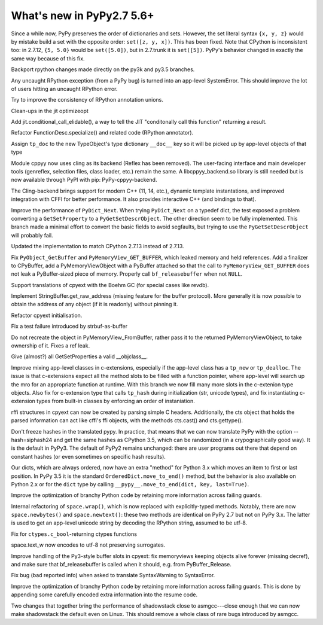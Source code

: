 ==========================
What's new in PyPy2.7 5.6+
==========================

.. this is a revision shortly after release-pypy2.7-v5.6
.. startrev: 7e9787939641


Since a while now, PyPy preserves the order of dictionaries and sets.
However, the set literal syntax ``{x, y, z}`` would by mistake build a
set with the opposite order: ``set([z, y, x])``.  This has been fixed.
Note that CPython is inconsistent too: in 2.7.12, ``{5, 5.0}`` would be
``set([5.0])``, but in 2.7.trunk it is ``set([5])``.  PyPy's behavior
changed in exactly the same way because of this fix.


.. branch: mappingproxy
.. branch: py3k-finish_time
.. branch: py3k-kwonly-builtin
.. branch: py3k_add_terminal_size
.. branch: testing-cleanup-py3k

.. branch: rpython-resync
Backport rpython changes made directly on the py3k and py3.5 branches.

.. branch: rpython-error-to-systemerror

Any uncaught RPython exception (from a PyPy bug) is turned into an
app-level SystemError.  This should improve the lot of users hitting an
uncaught RPython error.

.. branch: union-side-effects-2

Try to improve the consistency of RPython annotation unions.

.. branch: pytest-2.9.2

.. branch: clean-exported-state

Clean-ups in the jit optimizeopt

.. branch: conditional_call_value_4

Add jit.conditional_call_elidable(), a way to tell the JIT "conditonally
call this function" returning a result.

.. branch: desc-specialize

Refactor FunctionDesc.specialize() and related code (RPython annotator).

.. branch: raw-calloc

.. branch: issue2446

Assign ``tp_doc`` to the new TypeObject's type dictionary ``__doc__`` key
so it will be picked up by app-level objects of that type

.. branch: cling-support

Module cppyy now uses cling as its backend (Reflex has been removed). The
user-facing interface and main developer tools (genreflex, selection files,
class loader, etc.) remain the same.  A libcppyy_backend.so library is still
needed but is now available through PyPI with pip: PyPy-cppyy-backend.

The Cling-backend brings support for modern C++ (11, 14, etc.), dynamic
template instantations, and improved integration with CFFI for better
performance.  It also provides interactive C++ (and bindings to that).

.. branch: better-PyDict_Next

Improve the performance of ``PyDict_Next``. When trying ``PyDict_Next`` on a
typedef dict, the test exposed a problem converting a ``GetSetProperty`` to a
``PyGetSetDescrObject``. The other direction seem to be fully implemented.
This branch made a minimal effort to convert the basic fields to avoid
segfaults, but trying to use the ``PyGetSetDescrObject`` will probably fail.

.. branch: stdlib-2.7.13

Updated the implementation to match CPython 2.7.13 instead of 2.7.13.

.. branch: issue2444

Fix ``PyObject_GetBuffer`` and ``PyMemoryView_GET_BUFFER``, which leaked
memory and held references. Add a finalizer to CPyBuffer, add a
PyMemoryViewObject with a PyBuffer attached so that the call to 
``PyMemoryView_GET_BUFFER`` does not leak a PyBuffer-sized piece of memory.
Properly call ``bf_releasebuffer`` when not ``NULL``.

.. branch: boehm-rawrefcount

Support translations of cpyext with the Boehm GC (for special cases like
revdb).

.. branch: strbuf-as-buffer

Implement StringBuffer.get_raw_address (missing feature for the buffer protocol).
More generally it is now possible to obtain the address of any object (if it
is readonly) without pinning it.

.. branch: cpyext-cleanup
.. branch: api_func-refactor

Refactor cpyext initialisation.

.. branch: cpyext-from2

Fix a test failure introduced by strbuf-as-buffer

.. branch: cpyext-FromBuffer

Do not recreate the object in PyMemoryView_FromBuffer, rather pass it to
the returned PyMemoryViewObject, to take ownership of it. Fixes a ref leak.

.. branch: issue2464

Give (almost?) all GetSetProperties a valid __objclass__.

.. branch: TreeStain/fixed-typo-line-29-mostly-to-most-1484469416419
.. branch: TreeStain/main-lines-changed-in-l77-l83-made-para-1484471558033

.. branch: missing-tp_new

Improve mixing app-level classes in c-extensions, especially if the app-level
class has a ``tp_new`` or ``tp_dealloc``. The issue is that c-extensions expect
all the method slots to be filled with a function pointer, where app-level will
search up the mro for an appropriate function at runtime. With this branch we
now fill many more slots in the c-extenion type objects.
Also fix for c-extension type that calls ``tp_hash`` during initialization
(str, unicode types), and fix instantiating c-extension types from built-in
classes by enforcing an order of instaniation.

.. branch: rffi-parser-2

rffi structures in cpyext can now be created by parsing simple C headers.
Additionally, the cts object that holds the parsed information can act like
cffi's ffi objects, with the methods cts.cast() and cts.gettype().

.. branch: rpython-hash

Don't freeze hashes in the translated pypy.  In practice, that means
that we can now translate PyPy with the option --hash=siphash24 and get
the same hashes as CPython 3.5, which can be randomized (in a
crypographically good way).  It is the default in PyPy3.  The default of
PyPy2 remains unchanged: there are user programs out there that depend
on constant hashes (or even sometimes on specific hash results).

.. branch: dict-move-to-end

Our dicts, which are always ordered, now have an extra "method" for
Python 3.x which moves an item to first or last position.  In PyPy 3.5
it is the standard ``OrderedDict.move_to_end()`` method, but the
behavior is also available on Python 2.x or for the ``dict`` type by
calling ``__pypy__.move_to_end(dict, key, last=True)``.


.. branch optinfo-into-bridges-3

Improve the optimization of branchy Python code by retaining more information
across failing guards.


.. branch: space-newtext

Internal refactoring of ``space.wrap()``, which is now replaced with
explicitly-typed methods.  Notably, there are now ``space.newbytes()``
and ``space.newtext()``: these two methods are identical on PyPy 2.7 but
not on PyPy 3.x.  The latter is used to get an app-level unicode string
by decoding the RPython string, assumed to be utf-8.

.. branch: space-wrap

.. branch: fix_bool_restype

Fix for ``ctypes.c_bool``-returning ctypes functions

.. branch: py3.5-text-utf8

space.text_w now encodes to utf-8 not preserving surrogates.

.. branch: fix-cpyext-releasebuffer

Improve handling of the Py3-style buffer slots in cpyext: fix memoryviews
keeping objects alive forever (missing decref), and make sure that
bf_releasebuffer is called when it should, e.g. from PyBuffer_Release.

.. branch: fix-global

Fix bug (bad reported info) when asked to translate SyntaxWarning to
SyntaxError.

.. branch: optinfo-into-bridges-3

Improve the optimization of branchy Python code by retaining more
information across failing guards. This is done by appending some
carefully encoded extra information into the resume code.

.. branch: shadowstack-perf-2

Two changes that together bring the performance of shadowstack close to
asmgcc---close enough that we can now make shadowstack the default even
on Linux.  This should remove a whole class of rare bugs introduced by
asmgcc.

.. branch: fniephaus/fix-typo-1488123166752
